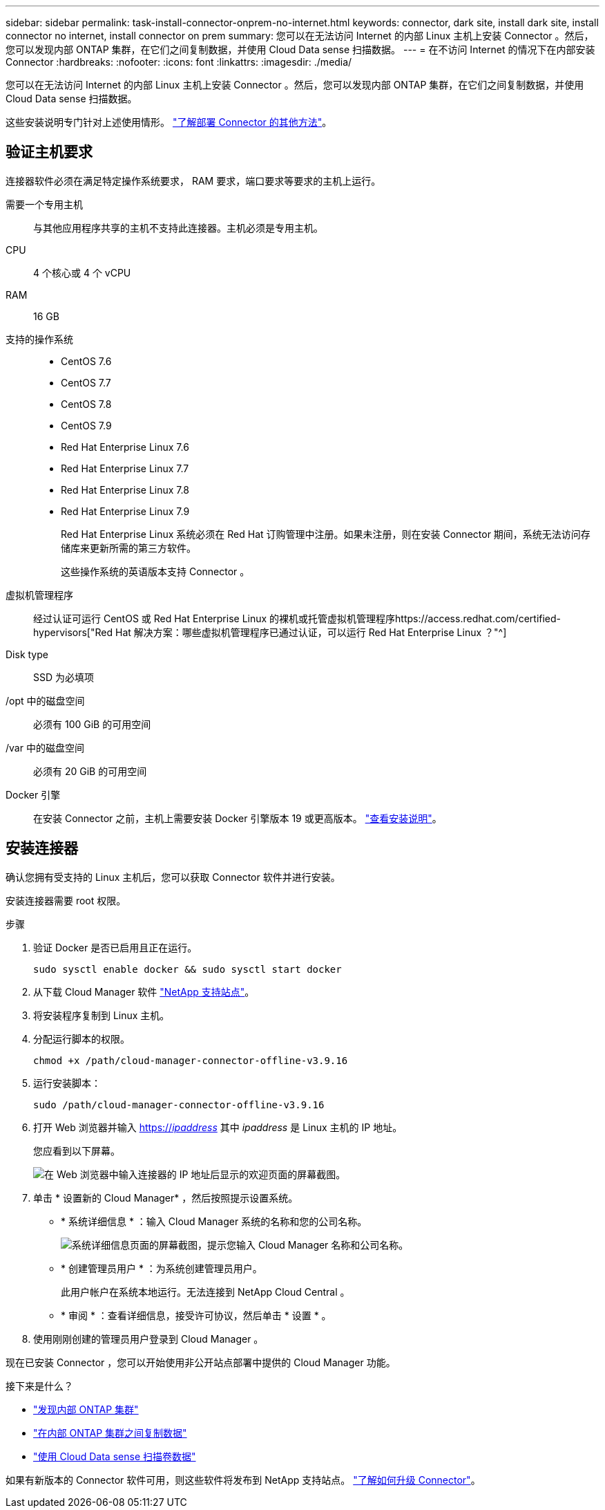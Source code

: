 ---
sidebar: sidebar 
permalink: task-install-connector-onprem-no-internet.html 
keywords: connector, dark site, install dark site, install connector no internet, install connector on prem 
summary: 您可以在无法访问 Internet 的内部 Linux 主机上安装 Connector 。然后，您可以发现内部 ONTAP 集群，在它们之间复制数据，并使用 Cloud Data sense 扫描数据。 
---
= 在不访问 Internet 的情况下在内部安装 Connector
:hardbreaks:
:nofooter: 
:icons: font
:linkattrs: 
:imagesdir: ./media/


[role="lead"]
您可以在无法访问 Internet 的内部 Linux 主机上安装 Connector 。然后，您可以发现内部 ONTAP 集群，在它们之间复制数据，并使用 Cloud Data sense 扫描数据。

这些安装说明专门针对上述使用情形。 link:concept-connectors.html#how-to-create-a-connector["了解部署 Connector 的其他方法"]。



== 验证主机要求

连接器软件必须在满足特定操作系统要求， RAM 要求，端口要求等要求的主机上运行。

需要一个专用主机:: 与其他应用程序共享的主机不支持此连接器。主机必须是专用主机。
CPU:: 4 个核心或 4 个 vCPU
RAM:: 16 GB
支持的操作系统::
+
--
* CentOS 7.6
* CentOS 7.7
* CentOS 7.8
* CentOS 7.9
* Red Hat Enterprise Linux 7.6
* Red Hat Enterprise Linux 7.7
* Red Hat Enterprise Linux 7.8
* Red Hat Enterprise Linux 7.9
+
Red Hat Enterprise Linux 系统必须在 Red Hat 订购管理中注册。如果未注册，则在安装 Connector 期间，系统无法访问存储库来更新所需的第三方软件。

+
这些操作系统的英语版本支持 Connector 。



--
虚拟机管理程序:: 经过认证可运行 CentOS 或 Red Hat Enterprise Linux 的裸机或托管虚拟机管理程序https://access.redhat.com/certified-hypervisors["Red Hat 解决方案：哪些虚拟机管理程序已通过认证，可以运行 Red Hat Enterprise Linux ？"^]
Disk type:: SSD 为必填项
/opt 中的磁盘空间:: 必须有 100 GiB 的可用空间
/var 中的磁盘空间:: 必须有 20 GiB 的可用空间
Docker 引擎:: 在安装 Connector 之前，主机上需要安装 Docker 引擎版本 19 或更高版本。 https://docs.docker.com/engine/install/["查看安装说明"^]。




== 安装连接器

确认您拥有受支持的 Linux 主机后，您可以获取 Connector 软件并进行安装。

安装连接器需要 root 权限。

.步骤
. 验证 Docker 是否已启用且正在运行。
+
[source, cli]
----
sudo sysctl enable docker && sudo sysctl start docker
----
. 从下载 Cloud Manager 软件 https://mysupport.netapp.com/site/products/all/details/cloud-manager/downloads-tab["NetApp 支持站点"^]。
. 将安装程序复制到 Linux 主机。
. 分配运行脚本的权限。
+
[source, cli]
----
chmod +x /path/cloud-manager-connector-offline-v3.9.16
----
. 运行安装脚本：
+
[source, cli]
----
sudo /path/cloud-manager-connector-offline-v3.9.16
----
. 打开 Web 浏览器并输入 https://_ipaddress_[] 其中 _ipaddress_ 是 Linux 主机的 IP 地址。
+
您应看到以下屏幕。

+
image:screenshot-onprem-darksite-welcome.png["在 Web 浏览器中输入连接器的 IP 地址后显示的欢迎页面的屏幕截图。"]

. 单击 * 设置新的 Cloud Manager* ，然后按照提示设置系统。
+
** * 系统详细信息 * ：输入 Cloud Manager 系统的名称和您的公司名称。
+
image:screenshot-onprem-darksite-details.png["系统详细信息页面的屏幕截图，提示您输入 Cloud Manager 名称和公司名称。"]

** * 创建管理员用户 * ：为系统创建管理员用户。
+
此用户帐户在系统本地运行。无法连接到 NetApp Cloud Central 。

** * 审阅 * ：查看详细信息，接受许可协议，然后单击 * 设置 * 。


. 使用刚刚创建的管理员用户登录到 Cloud Manager 。


现在已安装 Connector ，您可以开始使用非公开站点部署中提供的 Cloud Manager 功能。

.接下来是什么？
* https://docs.netapp.com/us-en/cloud-manager-ontap-onprem/task-discovering-ontap.html["发现内部 ONTAP 集群"^]
* https://docs.netapp.com/us-en/cloud-manager-replication/task-replicating-data.html["在内部 ONTAP 集群之间复制数据"^]
* https://docs.netapp.com/us-en/cloud-manager-data-sense/task-deploy-compliance-dark-site.html["使用 Cloud Data sense 扫描卷数据"^]


如果有新版本的 Connector 软件可用，则这些软件将发布到 NetApp 支持站点。 link:task-managing-connectors.html["了解如何升级 Connector"]。
